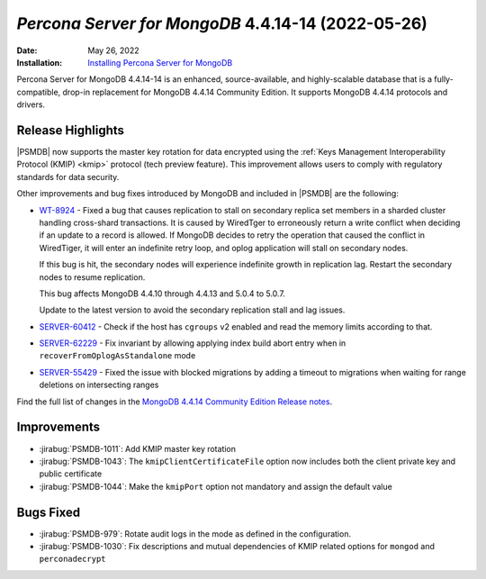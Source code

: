 .. _PSMDB-4.4.14-14:

================================================================================
*Percona Server for MongoDB* 4.4.14-14 (2022-05-26)
================================================================================

:Date: May 26, 2022
:Installation: `Installing Percona Server for MongoDB <https://www.percona.com/doc/percona-server-for-mongodb/4.4/install/index.html>`_

Percona Server for MongoDB 4.4.14-14 is an enhanced, source-available, and highly-scalable database that is a
fully-compatible, drop-in replacement for MongoDB 4.4.14 Community Edition.
It supports MongoDB 4.4.14 protocols and drivers.


Release Highlights
==================
|PSMDB| now supports the master key rotation for data encrypted using the  :ref:`Keys Management Interoperability Protocol (KMIP) <kmip>` protocol (tech preview feature). This improvement allows users to comply with regulatory standards for data security.

Other improvements and bug fixes introduced by MongoDB and included in |PSMDB| are the following: 

* `WT-8924 <https://jira.mongodb.org/browse/WT-8924>`_ - Fixed a bug that causes replication to stall on secondary replica set members in a sharded cluster handling cross-shard transactions. It is caused by WiredTger to erroneously return a write conflict when deciding if an update to a record is allowed. If MongoDB decides to retry the operation that caused the conflict in WiredTiger, it will enter an indefinite retry loop, and oplog application will stall on secondary nodes.

  If this bug is hit, the secondary nodes will experience indefinite growth in replication lag. Restart the secondary nodes to resume replication.

  This bug affects MongoDB 4.4.10 through 4.4.13 and 5.0.4 to 5.0.7.

  Update to the latest version to avoid the secondary replication stall and lag issues.

* `SERVER-60412 <https://jira.mongodb.org/browse/SERVER-60412>`_ - Check if the host has ``cgroups`` v2 enabled and read the memory limits according to that.
* `SERVER-62229 <https://jira.mongodb.org/browse/SERVER-62229>`_ - Fix invariant by allowing applying index build abort entry when in ``recoverFromOplogAsStandalone`` mode
* `SERVER-55429 <https://jira.mongodb.org/browse/SERVER-55429>`_ - Fixed the issue with blocked migrations by adding a timeout to migrations when waiting for range deletions on intersecting ranges 

  
Find the full list of changes in the `MongoDB 4.4.14 Community Edition Release notes <https://www.mongodb.com/docs/manual/release-notes/4.4/#4.4.14---may-9--2022>`_.

Improvements
================================================================================

* :jirabug:`PSMDB-1011`: Add KMIP master key rotation
* :jirabug:`PSMDB-1043`: The ``kmipClientCertificateFile`` option now includes both the client private key and public certificate
* :jirabug:`PSMDB-1044`: Make the ``kmipPort`` option not mandatory and assign the default value


Bugs Fixed
================================================================================

* :jirabug:`PSMDB-979`: Rotate audit logs in the mode as defined in the configuration.
* :jirabug:`PSMDB-1030`: Fix descriptions and mutual dependencies of KMIP related options for ``mongod`` and ``perconadecrypt``
